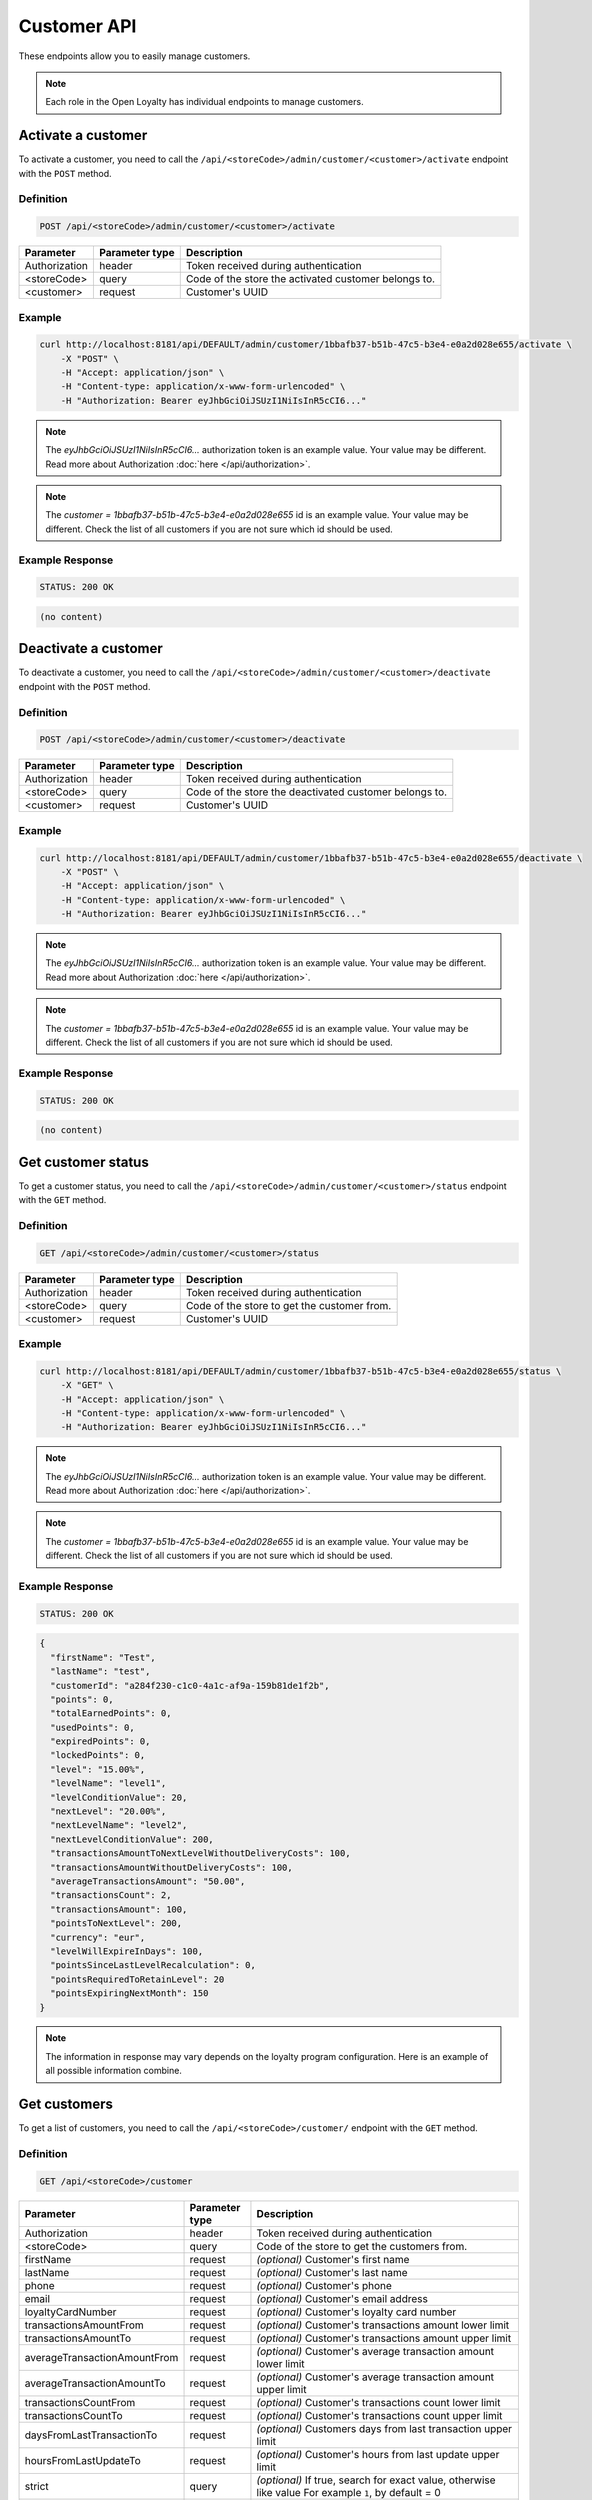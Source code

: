 Customer API
============

These endpoints allow you to easily manage customers.

.. note::

    Each role in the Open Loyalty has individual endpoints to manage customers.



Activate a customer
-------------------

To activate a customer, you need to call the ``/api/<storeCode>/admin/customer/<customer>/activate`` endpoint with the ``POST`` method.

Definition
^^^^^^^^^^

.. code-block:: text

    POST /api/<storeCode>/admin/customer/<customer>/activate

+------------------------------------+----------------+----------------------------------------------------------------+
| Parameter                          | Parameter type | Description                                                    |
+====================================+================+================================================================+
| Authorization                      | header         | Token received during authentication                           |
+------------------------------------+----------------+----------------------------------------------------------------+
| <storeCode>                        | query          | Code of the store the activated customer belongs to.           |
+------------------------------------+----------------+----------------------------------------------------------------+
| <customer>                         | request        | Customer's UUID                                                |
+------------------------------------+----------------+----------------------------------------------------------------+

Example
^^^^^^^

.. code-block:: bash

    curl http://localhost:8181/api/DEFAULT/admin/customer/1bbafb37-b51b-47c5-b3e4-e0a2d028e655/activate \
        -X "POST" \
        -H "Accept: application/json" \
        -H "Content-type: application/x-www-form-urlencoded" \
        -H "Authorization: Bearer eyJhbGciOiJSUzI1NiIsInR5cCI6..."

.. note::

    The *eyJhbGciOiJSUzI1NiIsInR5cCI6...* authorization token is an example value.
    Your value may be different. Read more about Authorization :doc:`here </api/authorization>`.

.. note::

    The *customer = 1bbafb37-b51b-47c5-b3e4-e0a2d028e655* id is an example value. Your value may be different.
    Check the list of all customers if you are not sure which id should be used.

Example Response
^^^^^^^^^^^^^^^^

.. code-block:: text

    STATUS: 200 OK

.. code-block:: json

    (no content)



Deactivate a customer
---------------------

To deactivate a customer, you need to call the ``/api/<storeCode>/admin/customer/<customer>/deactivate`` endpoint with the ``POST`` method.

Definition
^^^^^^^^^^

.. code-block:: text

    POST /api/<storeCode>/admin/customer/<customer>/deactivate

+------------------------------------+----------------+----------------------------------------------------------------+
| Parameter                          | Parameter type | Description                                                    |
+====================================+================+================================================================+
| Authorization                      | header         | Token received during authentication                           |
+------------------------------------+----------------+----------------------------------------------------------------+
| <storeCode>                        | query          | Code of the store the deactivated customer belongs to.         |
+------------------------------------+----------------+----------------------------------------------------------------+
| <customer>                         | request        | Customer's UUID                                                |
+------------------------------------+----------------+----------------------------------------------------------------+

Example
^^^^^^^

.. code-block:: bash

    curl http://localhost:8181/api/DEFAULT/admin/customer/1bbafb37-b51b-47c5-b3e4-e0a2d028e655/deactivate \
        -X "POST" \
        -H "Accept: application/json" \
        -H "Content-type: application/x-www-form-urlencoded" \
        -H "Authorization: Bearer eyJhbGciOiJSUzI1NiIsInR5cCI6..."

.. note::

    The *eyJhbGciOiJSUzI1NiIsInR5cCI6...* authorization token is an example value.
    Your value may be different. Read more about Authorization :doc:`here </api/authorization>`.

.. note::

    The *customer = 1bbafb37-b51b-47c5-b3e4-e0a2d028e655* id is an example value. Your value may be different.
    Check the list of all customers if you are not sure which id should be used.

Example Response
^^^^^^^^^^^^^^^^

.. code-block:: text

    STATUS: 200 OK

.. code-block:: json

    (no content)



Get customer status
-------------------

To get a customer status, you need to call the ``/api/<storeCode>/admin/customer/<customer>/status`` endpoint with the ``GET`` method.

Definition
^^^^^^^^^^

.. code-block:: text

    GET /api/<storeCode>/admin/customer/<customer>/status

+------------------------------------+----------------+----------------------------------------------------------------+
| Parameter                          | Parameter type | Description                                                    |
+====================================+================+================================================================+
| Authorization                      | header         | Token received during authentication                           |
+------------------------------------+----------------+----------------------------------------------------------------+
| <storeCode>                        | query          | Code of the store to get the customer from.                    |
+------------------------------------+----------------+----------------------------------------------------------------+
| <customer>                         | request        | Customer's UUID                                                |
+------------------------------------+----------------+----------------------------------------------------------------+

Example
^^^^^^^

.. code-block:: bash

    curl http://localhost:8181/api/DEFAULT/admin/customer/1bbafb37-b51b-47c5-b3e4-e0a2d028e655/status \
        -X "GET" \
        -H "Accept: application/json" \
        -H "Content-type: application/x-www-form-urlencoded" \
        -H "Authorization: Bearer eyJhbGciOiJSUzI1NiIsInR5cCI6..."

.. note::

    The *eyJhbGciOiJSUzI1NiIsInR5cCI6...* authorization token is an example value.
    Your value may be different. Read more about Authorization :doc:`here </api/authorization>`.

.. note::

    The *customer = 1bbafb37-b51b-47c5-b3e4-e0a2d028e655* id is an example value. Your value may be different.
    Check the list of all customers if you are not sure which id should be used.

Example Response
^^^^^^^^^^^^^^^^

.. code-block:: text

    STATUS: 200 OK

.. code-block:: json

    {
      "firstName": "Test",
      "lastName": "test",
      "customerId": "a284f230-c1c0-4a1c-af9a-159b81de1f2b",
      "points": 0,
      "totalEarnedPoints": 0,
      "usedPoints": 0,
      "expiredPoints": 0,
      "lockedPoints": 0,
      "level": "15.00%",
      "levelName": "level1",
      "levelConditionValue": 20,
      "nextLevel": "20.00%",
      "nextLevelName": "level2",
      "nextLevelConditionValue": 200,
      "transactionsAmountToNextLevelWithoutDeliveryCosts": 100,
      "transactionsAmountWithoutDeliveryCosts": 100,
      "averageTransactionsAmount": "50.00",
      "transactionsCount": 2,
      "transactionsAmount": 100,
      "pointsToNextLevel": 200,
      "currency": "eur",
      "levelWillExpireInDays": 100,
      "pointsSinceLastLevelRecalculation": 0,
      "pointsRequiredToRetainLevel": 20
      "pointsExpiringNextMonth": 150
    }

.. note::

    The information in response may vary depends on the loyalty program configuration. Here is an example
    of all possible information combine.



Get customers
-------------

To get a list of customers, you need to call the ``/api/<storeCode>/customer/`` endpoint with the ``GET`` method.

Definition
^^^^^^^^^^

.. code-block:: text

    GET /api/<storeCode>/customer

+------------------------------+----------------+----------------------------------------------------------------------+
| Parameter                    | Parameter type | Description                                                          |
+==============================+================+======================================================================+
| Authorization                | header         | Token received during authentication                                 |
+------------------------------+----------------+----------------------------------------------------------------------+
| <storeCode>                  | query          | Code of the store to get the customers from.                         |
+------------------------------+----------------+----------------------------------------------------------------------+
| firstName                    | request        | *(optional)* Customer's first name                                   |
+------------------------------+----------------+----------------------------------------------------------------------+
| lastName                     | request        | *(optional)* Customer's last name                                    |
+------------------------------+----------------+----------------------------------------------------------------------+
| phone                        | request        | *(optional)* Customer's phone                                        |
+------------------------------+----------------+----------------------------------------------------------------------+
| email                        | request        | *(optional)* Customer's email address                                |
+------------------------------+----------------+----------------------------------------------------------------------+
| loyaltyCardNumber            | request        | *(optional)* Customer's loyalty card number                          |
+------------------------------+----------------+----------------------------------------------------------------------+
| transactionsAmountFrom       | request        | *(optional)* Customer's transactions amount lower limit              |
+------------------------------+----------------+----------------------------------------------------------------------+
| transactionsAmountTo         | request        | *(optional)* Customer's transactions amount upper limit              |
+------------------------------+----------------+----------------------------------------------------------------------+
| averageTransactionAmountFrom | request        | *(optional)* Customer's average transaction amount lower limit       |
+------------------------------+----------------+----------------------------------------------------------------------+
| averageTransactionAmountTo   | request        | *(optional)* Customer's average transaction amount upper limit       |
+------------------------------+----------------+----------------------------------------------------------------------+
| transactionsCountFrom        | request        | *(optional)* Customer's transactions count lower limit               |
+------------------------------+----------------+----------------------------------------------------------------------+
| transactionsCountTo          | request        | *(optional)* Customer's transactions count upper limit               |
+------------------------------+----------------+----------------------------------------------------------------------+
| daysFromLastTransactionTo    | request        | *(optional)* Customers days from last transaction upper limit        |
+------------------------------+----------------+----------------------------------------------------------------------+
| hoursFromLastUpdateTo        | request        | *(optional)* Customer's hours from last update upper limit           |
+------------------------------+----------------+----------------------------------------------------------------------+
| strict                       | query          | *(optional)* If true, search for exact value, otherwise like value   |
|                              |                | For example ``1``, by default = 0                                    |
+------------------------------+----------------+----------------------------------------------------------------------+
| page                         | query          | *(optional)* Start from page, by default 1                           |
+------------------------------+----------------+----------------------------------------------------------------------+
| perPage                      | query          | *(optional)* Number of items to display per page,                    |
|                              |                | by default = 10                                                      |
+------------------------------+----------------+----------------------------------------------------------------------+
| sort                         | query          | *(optional)* Sort by column name.                                    |
|                              |                | Note: column names corresponding to parameters ending in ``From`` or |
|                              |                | ``To`` do not have this suffix, eg. ``transactionCount``,            |
|                              |                | ``averageTransactionAmount``.                                        |
+------------------------------+----------------+----------------------------------------------------------------------+
| direction                    | query          | *(optional)* Direction of sorting [ASC, DESC]                        |
+------------------------------+----------------+----------------------------------------------------------------------+
| _locale                      | query          | *(optional)* Retrieves data in given locale                          |
+------------------------------+----------------+----------------------------------------------------------------------+

Example
^^^^^^^

.. code-block:: bash

    curl http://localhost:8181/api/DEFAULT/customer \
        -X "GET" \
        -H "Accept: application/json" \
        -H "Content-type: application/x-www-form-urlencoded" \
        -H "Authorization: Bearer eyJhbGciOiJSUzI1NiIsInR5cCI6..."

.. note::

    The *eyJhbGciOiJSUzI1NiIsInR5cCI6...* authorization token is an example value.
    Your value may be different. Read more about Authorization :doc:`here </api/authorization>`.

Example Response
^^^^^^^^^^^^^^^^

.. code-block:: text

    STATUS: 200 OK

.. code-block:: json

    {
      "customers": [
        {
          "customerId": "41fd3247-2069-4677-8904-584f0ed9f6be",
          "active": true,
          "firstName": "test",
          "lastName": "test",
          "email": "test4@example.com",
          "address": {},
          "createdAt": "2018-02-02T11:39:17+0100",
          "levelId": "000096cf-32a3-43bd-9034-4df343e5fd93",
          "agreement1": true,
          "agreement2": false,
          "agreement3": false,
          "updatedAt": "2018-02-02T11:39:28+0100",
          "campaignPurchases": [],
          "transactionsCount": 0,
          "transactionsAmount": 0,
          "transactionsAmountWithoutDeliveryCosts": 0,
          "amountExcludedForLevel": 0,
          "averageTransactionAmount": 0,
          "currency": "eur",
          "levelPercent": "14.00%"
        },
        {
          "customerId": "142cbe32-da28-42d0-87aa-f93f3e1ebb91",
          "active": true,
          "firstName": "test",
          "lastName": "test",
          "email": "test3@example.com",
          "address": {},
          "createdAt": "2018-02-02T11:38:19+0100",
          "levelId": "000096cf-32a3-43bd-9034-4df343e5fd93",
          "agreement1": true,
          "agreement2": false,
          "agreement3": false,
          "updatedAt": "2018-02-02T11:38:20+0100",
          "campaignPurchases": [],
          "transactionsCount": 0,
          "transactionsAmount": 0,
          "transactionsAmountWithoutDeliveryCosts": 0,
          "amountExcludedForLevel": 0,
          "averageTransactionAmount": 0,
          "currency": "eur",
          "levelPercent": "14.00%"
        }
      ],
      "total": 2
    }

Example
^^^^^^^

.. code-block:: bash

    curl http://localhost:8181/api/DEFAULT/customer \
        -X "GET" \
        -H "Accept: application/json" \
        -H "Content-type: application/x-www-form-urlencoded" \
        -H "Authorization: Bearer eyJhbGciOiJSUzI1NiIsInR5cCI6..."
        -d "email=example.com" \
        -d "strict=0" \
        -d "page=1" \
        -d "perPage=2" \
        -d "sort=customerId" \
        -d "direction=asc"

.. note::

    The *eyJhbGciOiJSUzI1NiIsInR5cCI6...* authorization token is an example value.
    Your value may be different. Read more about Authorization :doc:`here </api/authorization>`.

Example Response
^^^^^^^^^^^^^^^^

.. code-block:: text

    STATUS: 200 OK

.. code-block:: json

    {
      "customers": [
        {
          "customerId": "00000000-0000-474c-b092-b0dd880c07e2",
          "active": true,
          "firstName": "Jane",
          "lastName": "Doe",
          "gender": "male",
          "email": "user-temp@example.com",
          "phone": "111112222",
          "birthDate": "1990-09-11T02:00:00+0200",
          "address": {
            "street": "Bagno",
            "address1": "1",
            "province": "Mazowieckie",
            "city": "Warszawa",
            "postal": "00-000",
            "country": "PL"
          },
          "loyaltyCardNumber": "0000",
          "createdAt": "2016-08-08T10:53:14+0200",
          "levelId": "000096cf-32a3-43bd-9034-4df343e5fd93",
          "agreement1": false,
          "agreement2": false,
          "agreement3": false,
          "updatedAt": "2018-02-02T11:23:18+0100",
          "campaignPurchases": [],
          "transactionsCount": 1,
          "transactionsAmount": 3,
          "transactionsAmountWithoutDeliveryCosts": 3,
          "amountExcludedForLevel": 0,
          "averageTransactionAmount": 3,
          "lastTransactionDate": "2018-02-03T11:23:21+0100",
          "currency": "eur",
          "levelPercent": "14.00%"
        },
        {
          "customerId": "00000000-0000-474c-b092-b0dd880c07e1",
          "active": false,
          "firstName": "John",
          "lastName": "Doe",
          "gender": "male",
          "email": "user@example.com",
          "phone": "11111",
          "birthDate": "1990-09-11T02:00:00+0200",
          "createdAt": "2016-08-08T10:53:14+0200",
          "levelId": "000096cf-32a3-43bd-9034-4df343e5fd93",
          "agreement1": false,
          "agreement2": false,
          "agreement3": false,
          "updatedAt": "2018-02-02T11:23:17+0100",
          "campaignPurchases": [],
          "transactionsCount": 1,
          "transactionsAmount": 3,
          "transactionsAmountWithoutDeliveryCosts": 3,
          "amountExcludedForLevel": 0,
          "averageTransactionAmount": 3,
          "lastTransactionDate": "2018-02-03T11:23:21+0100",
          "currency": "eur",
          "levelPercent": "14.00%"
        }
      ],
      "total": 2
    }

Example
^^^^^^^

.. code-block:: bash

    curl http://localhost:8181/api/DEFAULT/customer \
        -X "GET" \
        -H "Accept: application/json" \
        -H "Content-type: application/x-www-form-urlencoded" \
        -H "Authorization: Bearer eyJhbGciOiJSUzI1NiIsInR5cCI6..."
        -d "email=example.com" \
        -d "strict=1" \
        -d "page=1" \
        -d "perPage=2" \
        -d "sort=customerId" \
        -d "direction=asc"

.. note::

    The *eyJhbGciOiJSUzI1NiIsInR5cCI6...* authorization token is an example value.
    Your value may be different. Read more about Authorization :doc:`here </api/authorization>`.

Example Response
^^^^^^^^^^^^^^^^

.. code-block:: text

    STATUS: 200 OK

.. code-block:: json

    {
      "customers": [],
      "total": 0
    }



Get a customer list as an admin
-------------------------------

To get a list of all customers, you need to call the ``/api/<storeCode>/admin/customer`` endpoint with the ``GET`` method.

Definition
^^^^^^^^^^

.. code-block:: text

    GET /api/<storeCode>/admin/customer

+------------------------------+----------------+----------------------------------------------------------------------+
| Parameter                    | Parameter type |  Description                                                         |
+====================================+================+================================================================+
| Authorization                | header         |  Token received during authentication                                |
+------------------------------+----------------+----------------------------------------------------------------------+
| <storeCode>                  | query          | Code of the store to get the customers from.                         |
+------------------------------+----------------+----------------------------------------------------------------------+
| firstName                    | request        | *(optional)* Customer's first name                                   |
+------------------------------+----------------+----------------------------------------------------------------------+
| lastName                     | request        | *(optional)* Customer's last name                                    |
+------------------------------+----------------+----------------------------------------------------------------------+
| phone                        | request        | *(optional)* Customer's phone                                        |
+------------------------------+----------------+----------------------------------------------------------------------+
| email                        | request        | *(optional)* Customer's email address                                |
+------------------------------+----------------+----------------------------------------------------------------------+
| loyaltyCardNumber            | request        | *(optional)* Customer's loyalty card number                          |
+------------------------------+----------------+----------------------------------------------------------------------+
| transactionsAmountFrom       | request        | *(optional)* Customer's transactions amount lower limit              |
+------------------------------+----------------+----------------------------------------------------------------------+
| transactionsAmountTo         | request        | *(optional)* Customer's transactions amount upper limit              |
+------------------------------+----------------+----------------------------------------------------------------------+
| averageTransactionAmountFrom | request        | *(optional)* Customer's average transaction amount lower limit       |
+------------------------------+----------------+----------------------------------------------------------------------+
| averageTransactionAmountTo   | request        | *(optional)* Customer's average transaction amount upper limit       |
+------------------------------+----------------+----------------------------------------------------------------------+
| transactionsCountFrom        | request        | *(optional)* Customer's transactions count lower limit               |
+------------------------------+----------------+----------------------------------------------------------------------+
| transactionsCountTo          | request        | *(optional)* Customer's transactions count upper limit               |
+------------------------------+----------------+----------------------------------------------------------------------+
| daysFromLastTransactionTo    | request        | *(optional)* Customers days from last transaction upper limit        |
+------------------------------+----------------+----------------------------------------------------------------------+
| hoursFromLastUpdateTo        | request        | *(optional)* Customer's hours from last update upper limit           |
+------------------------------+----------------+----------------------------------------------------------------------+
| strict                       | query          | *(optional)* If true, search for exact value, otherwise like value   |
|                              |                | For example ``1``, by default = 0                                    |
+------------------------------+----------------+----------------------------------------------------------------------+
| page                         | query          | *(optional)* Start from page, by default 1                           |
+------------------------------+----------------+----------------------------------------------------------------------+
| perPage                      | query          | *(optional)* Number of items to display per page,                    |
|                              |                | by default = 10                                                      |
+------------------------------+----------------+----------------------------------------------------------------------+
| sort                         | query          | *(optional)* Sort by column name.                                    |
|                              |                | Note: column names corresponding to parameters ending in ``From`` or |
|                              |                | ``To`` do not have this suffix, eg. ``transactionCount``,            |
|                              |                | ``averageTransactionAmount``.                                        |
+------------------------------+----------------+----------------------------------------------------------------------+
| direction                    | query          | *(optional)* Direction of sorting [ASC, DESC]                        |
+------------------------------+----------------+----------------------------------------------------------------------+
| _locale                      | query          | *(optional)* Retrieves data in given locale                          |
+------------------------------+----------------+----------------------------------------------------------------------+

Example
^^^^^^^

.. code-block:: bash

    curl http://localhost:8181/api/DEFAULT/admin/customer \
        -X "GET" \
        -H "Accept: application/json" \
        -H "Content-type: application/x-www-form-urlencoded" \
        -H "Authorization: Bearer eyJhbGciOiJSUzI1NiIsInR5cCI6..." \
        -d "email=example.com" \
        -d "strict=0" \
        -d "page=1" \
        -d "perPage=2" \
        -d "sort=customerId" \
        -d "direction=asc"

.. note::

    The *eyJhbGciOiJSUzI1NiIsInR5cCI6...* authorization token is an example value.
    Your value may be different. Read more about Authorization :doc:`here </api/authorization>`.

Example Response
^^^^^^^^^^^^^^^^

.. code-block:: text

    STATUS: 200 OK

.. code-block:: json

    {
      "customers": [
        {
          "customerId": "41fd3247-2069-4677-8904-584f0ed9f6be",
          "active": true,
          "firstName": "test",
          "lastName": "test",
          "email": "test4@example.com",
          "address": {},
          "createdAt": "2018-02-02T11:39:17+0100",
          "levelId": "000096cf-32a3-43bd-9034-4df343e5fd93",
          "agreement1": true,
          "agreement2": false,
          "agreement3": false,
          "updatedAt": "2018-02-02T11:39:28+0100",
          "campaignPurchases": [],
          "transactionsCount": 0,
          "transactionsAmount": 0,
          "transactionsAmountWithoutDeliveryCosts": 0,
          "amountExcludedForLevel": 0,
          "averageTransactionAmount": 0,
          "currency": "eur",
          "levelPercent": "14.00%"
        },
        {
          "customerId": "142cbe32-da28-42d0-87aa-f93f3e1ebb91",
          "active": true,
          "firstName": "test",
          "lastName": "test",
          "email": "test3@example.com",
          "address": {},
          "createdAt": "2018-02-02T11:38:19+0100",
          "levelId": "000096cf-32a3-43bd-9034-4df343e5fd93",
          "agreement1": true,
          "agreement2": false,
          "agreement3": false,
          "updatedAt": "2018-02-02T11:38:20+0100",
          "campaignPurchases": [],
          "transactionsCount": 0,
          "transactionsAmount": 0,
          "transactionsAmountWithoutDeliveryCosts": 0,
          "amountExcludedForLevel": 0,
          "averageTransactionAmount": 0,
          "currency": "eur",
          "levelPercent": "14.00%"
        }
      ],
      "total": 2
    }



Activate a customer using SMS activation token
----------------------------------------------

To activate a customer using a token (sms code), you need to call the ``/api/<storeCode>/customer/activate-sms/<token>`` endpoint with the ``POST`` method.

Definition
^^^^^^^^^^

.. code-block:: text

    POST /api/<storeCode>/customer/activate-sms/<token>

+------------------------------------+----------------+----------------------------------------------------------------+
| Parameter                          | Parameter type | Description                                                    |
+====================================+================+================================================================+
| <storeCode>                        | query          | Code of the store the customer to be activated belongs to.     |
+------------------------------------+----------------+----------------------------------------------------------------+
| <token>                            | request        | Customer's token, SMS activation code                          |
+------------------------------------+----------------+----------------------------------------------------------------+

Example
^^^^^^^

.. code-block:: bash

    curl http://localhost:8181/api/DEFAULT/customer/activate-sms/954604\
        -X "POST" \
        -H "Accept: application/json" \
        -H "Content-type: application/x-www-form-urlencoded"

.. note::

    The *token = 954604* is an example value. Your value may be different.

Example Response
^^^^^^^^^^^^^^^^

.. code-block:: text

    STATUS: 204 No Content

.. code-block:: json

    (no content)



Activate a customer using activation token
------------------------------------------

To activate a customer using a token, you need to call the ``/api/<storeCode>/customer/activate/<token>`` endpoint with the ``POST`` method.

Definition
^^^^^^^^^^

.. code-block:: text

    POST /api/<storeCode>/customer/activate/<token>

+------------------------------------+----------------+----------------------------------------------------------------+
| Parameter                          | Parameter type | Description                                                    |
+====================================+================+================================================================+
| <storeCode>                        | query          | Code of the store the customer to be activated belongs to.     |
+------------------------------------+----------------+----------------------------------------------------------------+
| <token>                            | request        | Customer's token                                               |
+------------------------------------+----------------+----------------------------------------------------------------+

Example
^^^^^^^

.. code-block:: bash

    curl http://localhost:8181/api/DEFAULT/customer/activate/abcde \
        -X "POST" \
        -H "Accept: application/json" \
        -H "Content-type: application/x-www-form-urlencoded" \
        -H "Authorization: Bearer eyJhbGciOiJSUzI1NiIsInR5cCI6..."

.. note::

    The *eyJhbGciOiJSUzI1NiIsInR5cCI6...* authorization token is an example value.
    Your value may be different. Read more about Authorization :doc:`here </api/authorization>`.

.. note::

    The *token = abcde* is an example value. Your value may be different.
    For testing, the value can be checked in the database, table ``ol_user``, field ``action_token``.

Example Response
^^^^^^^^^^^^^^^^

.. code-block:: text

    STATUS: 200 OK

.. code-block:: json

    (no content)



Anonymize customer
------------------

To anonymize the customer, you need to call the ``/api/<storeCode>/admin/customer/<customer>/anonymize`` endpoint with the ``POST`` method.

Definition
^^^^^^^^^^

.. code-block:: text

    POST /api/<storeCode>/admin/customer/<customer>/anonymize

+----------------------+----------------+--------------------------------------------------------+
| Parameter            | Parameter type |  Description                                           |
+======================+================+========================================================+
| Authorization        | header         | Token received during authentication                   |
+----------------------+----------------+--------------------------------------------------------+
| <storeCode>          | query          | Code of the store the customer belongs to.             |
+----------------------+----------------+--------------------------------------------------------+
| <customer>           | query          | Customer UUID                                          |
+----------------------+----------------+--------------------------------------------------------+

Example
^^^^^^^

.. code-block:: bash

    curl http://localhost:8181/api/DEFAULT/admin/customer/c9be6a4e-9a21-414a-bbbd-f506d9ffad85/anonymize \
        -X "POST" \
        -H "Accept:\ application/json" \
        -H "Content-type: application/x-www-form-urlencoded" \
        -H "Authorization: Bearer eyJhbGciOiJSUzI1NiIsInR5cCI6..."

.. note::

    The *eyJhbGciOiJSUzI1NiIsInR5cCI6...* authorization token is an example value.
    Your value may be different. Read more about Authorization :doc:`here </api/authorization>`.

Example Response
^^^^^^^^^^^^^^^^^^

.. code-block:: text

    STATUS: 204

.. code-block:: json

    (no content)


Check if customer with given phone number or email exists
---------------------------------------------------------

To check if a customer with a given phone number or email exists, you need to call the ``/api/<storeCode>/customer/check`` endpoint with the ``GET`` method.

Definition
^^^^^^^^^^

.. code-block:: text

    GET /api/<storeCode>/customer/check

+------------------------------------+----------------+----------------------------------------------------------------+
| Parameter                          | Parameter type | Description                                                    |
+====================================+================+================================================================+
| Authorization                      | header         | Token received during authentication                           |
+------------------------------------+----------------+----------------------------------------------------------------+
| <storeCode>                        | query          | Code of the store to check for customers.                      |
+------------------------------------+----------------+----------------------------------------------------------------+
| emailOrPhone                       | request        | Customer's email or phone                                      |
+------------------------------------+----------------+----------------------------------------------------------------+

Example
^^^^^^^

.. code-block:: bash

    curl http://localhost:8181/api/DEFAULT/customer/check?emailOrPhone=899000333 \
        -X "GET" \
        -H "Accept: application/json" \
        -H "Content-type: application/x-www-form-urlencoded" \
        -H "Authorization: Bearer eyJhbGciOiJSUzI1NiIsInR5cCI6..."

.. note::

    The *eyJhbGciOiJSUzI1NiIsInR5cCI6...* authorization token is an example value.
    Your value may be different. Read more about Authorization :doc:`here </api/authorization>`.

Example Response
^^^^^^^^^^^^^^^^

.. code-block:: text

    STATUS: 200 OK

.. code-block:: json

    {
        "total": 1
    }



Create a new customer
---------------------

To create a new customer, you need to call the ``/api/<storeCode>/customer/register`` endpoint with the ``POST`` method.

.. note::

    This endpoint allows you to set more customer parameters than ``/api/<storeCode>/customer/self-register`` and is used when creating
    a new customer in the admin cockpit or POS cockpit. The The self register endpoint is used in the client cockpit for registration
    and has some limitations.

Definition
^^^^^^^^^^

.. code-block:: text

    POST /api/<storeCode>/customer/register

+-----------------------------------+----------------+-----------------------------------------------------------------+
| Parameter                         | Parameter type | Description                                                     |
+===================================+================+=================================================================+
| Authorization                     | header         | Token received during authentication                            |
+-----------------------------------+----------------+-----------------------------------------------------------------+
| <storeCode>                       | query          | Code of the store to register the customer in.                  |
+-----------------------------------+----------------+-----------------------------------------------------------------+
| customer[firstName]               | request        | First name                                                      |
+-----------------------------------+----------------+-----------------------------------------------------------------+
| customer[lastName]                | request        | Last name                                                       |
+-----------------------------------+----------------+-----------------------------------------------------------------+
| customer[gender]                  | request        | *(optional)* Gender. Possible values ``male``, ``female``,      |
|                                   |                | ``not_disclosed``                                               |
+-----------------------------------+----------------+-----------------------------------------------------------------+
| customer[email]                   | request        | E-mail address *(unique)*                                       |
+-----------------------------------+----------------+-----------------------------------------------------------------+
| customer[phone]                   | request        | *(optional)* A phone number *(unique)*                          |
+-----------------------------------+----------------+-----------------------------------------------------------------+
| customer[birthDate]               | request        | *(optional)* Birth date in format YYYY-MM-DD HH:mm,             |
|                                   |                | for example ``2017-10-05``.                                     |
+-----------------------------------+----------------+-----------------------------------------------------------------+
| customer[createdAt]               | request        | *(optional)* Created at in format YYYY-MM-DD HH:mm:ss,          |
|                                   |                | for example ``2017-01-01 14:15:16``.                            |
+-----------------------------------+----------------+-----------------------------------------------------------------+
| customer[address][street]         | request        | *(optional)* Street name                                        |
+-----------------------------------+----------------+-----------------------------------------------------------------+
| customer[address][address1]       | request        | *(optional)* Building number                                    |
+-----------------------------------+----------------+-----------------------------------------------------------------+
| customer[address][address2]       | request        | *(optional)* Flat/Unit name                                     |
+-----------------------------------+----------------+-----------------------------------------------------------------+
| customer[address][postal]         | request        | *(optional)* Post code                                          |
+-----------------------------------+----------------+-----------------------------------------------------------------+
| customer[address][city]           | request        | *(optional)* City name                                          |
+-----------------------------------+----------------+-----------------------------------------------------------------+
| customer[address][province]       | request        | *(optional)* Province name                                      |
+-----------------------------------+----------------+-----------------------------------------------------------------+
| customer[address][country]        | request        | *(optional)* Country name                                       |
+-----------------------------------+----------------+-----------------------------------------------------------------+
| customer[company][name]           | request        | *(optional)* Company name                                       |
+-----------------------------------+----------------+-----------------------------------------------------------------+
| customer[company][nip]            | request        | *(optional)* Tax ID                                             |
+-----------------------------------+----------------+-----------------------------------------------------------------+
| customer[loyaltyCardNumber]       | request        | *(optional)* Loyalty card number *(unique)*                     |
+-----------------------------------+----------------+-----------------------------------------------------------------+
| customer[labels]                  | request        | *(optional)* String of labels in form of ``key1:val1;key2:val2``|
+-----------------------------------+----------------+-----------------------------------------------------------------+
| customer[agreement1]              | request        | First agreement. Set 1 if true, otherwise 0                     |
+-----------------------------------+----------------+-----------------------------------------------------------------+
| customer[agreement2]              | request        | *(optional)* Second agreement. Set 1 if true, otherwise 0       |
+-----------------------------------+----------------+-----------------------------------------------------------------+
| customer[agreement3]              | request        | *(optional)* Third agreement. Set 1 if true, otherwise 0        |
+-----------------------------------+----------------+-----------------------------------------------------------------+
| customer[referral_customer_email] | request        | *(optional)* Referral customer e-mail address.                  |
+-----------------------------------+----------------+-----------------------------------------------------------------+

Example
^^^^^^^

.. code-block:: bash

    curl http://localhost:8181/api/DEFAULT/customer/register \
        -X "POST" \
        -H "Accept: application/json" \
        -H "Content-type: application/x-www-form-urlencoded" \
        -H "Authorization: Bearer eyJhbGciOiJSUzI1NiIsInR5cCI6..." \
        -d "customer[firstName]=John" \
        -d "customer[lastName]=Kowalski" \
        -d "customer[email]=john4@example.com" \
        -d "customer[phone]=000000005000" \
        -d "customer[agreement1]=1"

.. note::

    The *eyJhbGciOiJSUzI1NiIsInR5cCI6...* authorization token is an example value.
    Your value may be different. Read more about Authorization :doc:`here </api/authorization>`.

Example Response
^^^^^^^^^^^^^^^^

.. code-block:: text

    STATUS: 200 OK

.. code-block:: json

    {
      "customerId": "e0eb0355-8aaa-4fb1-8159-f58e81b7a25c",
      "email": "john4@example.com"
    }

Example
^^^^^^^

.. code-block:: bash

    curl http://localhost:8181/api/DEFAULT/customer/register \
        -X "POST" \
        -H "Accept: application/json" \
        -H "Content-type: application/x-www-form-urlencoded" \
        -H "Authorization: Bearer eyJhbGciOiJSUzI1NiIsInR5cCI6..." \
        -d "customer[firstName]=John" \
        -d "customer[lastName]=Kowalski" \
        -d "customer[email]=john3@example.com" \
        -d "customer[phone]=000000004000" \
        -d "customer[birthDate]=1990-01-01" \
        -d "customer[address][street]=Street" \
        -d "customer[address][postal]=00-000" \
        -d "customer[address][city]=Wroclaw" \
        -d "customer[address][province]=Dolnoslaskie" \
        -d "customer[address][country]=Poland" \
        -d "customer[company][nip]=111-222-33-44" \
        -d "customer[company][name]=Company+name" \
        -d "customer[loyaltyCardNumber]=00000000000000002" \
        -d "customer[agreement1]=1" \
        -d "customer[agreement2]=1" \
        -d "customer[agreement3]=1"

.. note::

    The *eyJhbGciOiJSUzI1NiIsInR5cCI6...* authorization token is an example value.
    Your value may be different. Read more about Authorization :doc:`here </api/authorization>`.

Example Response
^^^^^^^^^^^^^^^^

.. code-block:: text

    STATUS: 200 OK

.. code-block:: json

    {
      "customerId": "e0eb0355-8aaa-4fb1-8159-f58e81b7a25c",
      "email": "john3@example.com"
    }

Example
^^^^^^^

.. code-block:: bash

    curl http://localhost:8181/api/DEFAULT/customer/register \
        -X "POST" \
        -H "Accept: application/json" \
        -H "Content-type: application/x-www-form-urlencoded" \
        -H "Authorization: Bearer eyJhbGciOiJSUzI1NiIsInR5cCI6..."

.. note::

    The *eyJhbGciOiJSUzI1NiIsInR5cCI6...* authorization token is an example value.
    Your value may be different. Read more about Authorization :doc:`here </api/authorization>`.

Example Response
^^^^^^^^^^^^^^^^

.. code-block:: text

    STATUS: 400 Bad Request

.. code-block:: json

    {
      "form": {
        "children": {
          "firstName": {},
          "lastName": {},
          "gender": {},
          "email": {},
          "phone": {},
          "birthDate": {},
          "createdAt": {},
          "address": {
            "children": {
              "street": {},
              "address1": {},
              "address2": {},
              "postal": {},
              "city": {},
              "province": {},
              "country": {}
            }
          },
          "company": {
            "children": {
              "name": {},
              "nip": {}
            }
          },
          "loyaltyCardNumber": {},
          "agreement1": {},
          "agreement2": {},
          "agreement3": {},
          "referral_customer_email": {},
          "levelId": {},
          "posId": {}
        }
      },
      "errors": []
    }



Get customer details
---------------------

To get details about a customer, you need to call the ``/api/<storeCode>/customer/<customer>`` endpoint with the ``GET`` method.


Definition
^^^^^^^^^^

.. code-block:: text

    GET /api/<storeCode>/customer/<customer>

+------------------------------------+----------------+----------------------------------------------------------------+
| Parameter                          | Parameter type | Description                                                    |
+====================================+================+================================================================+
| Authorization                      | header         | Token received during authentication                           |
+------------------------------------+----------------+----------------------------------------------------------------+
| <storeCode>                        | query          | Code of the store to get the customer from.                    |
+------------------------------------+----------------+----------------------------------------------------------------+
| <customer>                         | query          | Customer ID                                                    |
+------------------------------------+----------------+----------------------------------------------------------------+

Example
^^^^^^^

.. code-block:: bash

    curl http://localhost:8181/api/DEFAULT/customer/00000000-0000-474c-b092-b0dd880c07e1 \
        -X "GET" \
        -H "Accept: application/json" \
        -H "Content-type: application/x-www-form-urlencoded" \
        -H "Authorization: Bearer eyJhbGciOiJSUzI1NiIsInR5cCI6..."

.. note::

    The *eyJhbGciOiJSUzI1NiIsInR5cCI6...* authorization token is an example value.
    Your value may be different. Read more about Authorization :doc:`here </api/authorization>`.

Example Response
^^^^^^^^^^^^^^^^

.. code-block:: text

    STATUS: 200 OK

.. code-block:: json

    {
      "customerId": "00000000-0000-474c-b092-b0dd880c07e1",
      "active": true,
      "firstName": "John",
      "lastName": "Doe",
      "gender": "male",
      "email": "user@example.com",
      "phone": "+48234234000",
      "birthDate": "1990-09-11T02:00:00+0200",
      "lastLevelRecalculation": "2019-03-19T12:00:09+0100",
      "loyaltyCardNumber": "47834433524",
      "createdAt": "2016-08-08T10:53:14+0200",
      "id": "e82c96cf-32a3-43bd-9034-4df343e50000",
      "levelId": "e82c96cf-32a3-43bd-9034-4df343e50000",
      "agreement1": false,
      "agreement2": false,
      "agreement3": false,
      "status": {
        "availableTypes": [
          "new",
          "active",
          "blocked",
          "deleted"
        ],
        "availableStates": [
          "no-card",
          "card-sent",
          "with-card"
        ],
        "type": "active",
        "state": "no-card"
      },
      "updatedAt": "2019-03-19T11:52:49+0100",
      "campaignPurchases": [],
      "transactionsCount": 2,
      "transactionsAmount": 3,
      "transactionsAmountWithoutDeliveryCosts": 3,
      "amountExcludedForLevel": 0,
      "averageTransactionAmount": 1.5,
      "lastTransactionDate": "2019-03-20T11:52:56+0100",
      "labels": [],
      "level": {
        "levelId": {
          "id": "e82c96cf-32a3-43bd-9034-4df343e50000",
          "levelId": "e82c96cf-32a3-43bd-9034-4df343e50000"
        },
        "name": "level0",
        "translations": {
          "en": {
            "name": "level0"
          },
          "pl": {
            "name": "poziom0"
          }
        }
      },
      "version": 7,
      "currency": "eur",
      "segments": [],
      "levelPercent": "0.00%"
    }



Update a customer
-----------------

To update an existing customer, you need to call the ``/api/<storeCode>/customer/<customer>`` endpoint with the ``PUT`` method.

.. note::

    The fields you omit will not be affected. The fields you include and leave empty will have their current values removed.
    Eg. ``customer[email]=&customer[loyaltyCardNumber]=000012`` will set loyaltyCardNumber, erase email and leave all other fields unaffected.

.. note::

    All simple fields can be updated separately, but compound fields (address, company) must be updated as a whole.
    Any attempt to update only one of the address fields will result in deleting other parts of the address.
    Any attempt to update only the name or NIP will result in error code 500.

Definition
^^^^^^^^^^

.. code-block:: text

    PUT /api/<storeCode>/customer/<customer>

+------------------------------------+----------------+---------------------------------------------------------------------------------------------+
| Parameter                          | Parameter type |  Description                                                                                |
+====================================+================+=============================================================================================+
| Authorization                      | header         | Token received during authentication                                                        |
+------------------------------------+----------------+---------------------------------------------------------------------------------------------+
| <storeCode>                        | query          | Code of the store the updated customer belongs to.                                          |
+------------------------------------+----------------+---------------------------------------------------------------------------------------------+
| <customer>                         | query          | Customer ID                                                                                 |
+------------------------------------+----------------+---------------------------------------------------------------------------------------------+
| customer[firstName]                | request        | *(optional)* First name                                                                     |
+------------------------------------+----------------+---------------------------------------------------------------------------------------------+
| customer[lastName]                 | request        | *(optional)* Last name                                                                      |
+------------------------------------+----------------+---------------------------------------------------------------------------------------------+
| customer[gender]                   | request        | *(optional)* Gender. Possible values ``male``, ``female``                                   |
+------------------------------------+----------------+---------------------------------------------------------------------------------------------+
| customer[email]                    | request        | *(optional)* *(unique)* E-mail address                                                      |
+------------------------------------+----------------+---------------------------------------------------------------------------------------------+
| customer[phone]                    | request        | *(optional)* A phone number *(unique)*                                                      |
+------------------------------------+----------------+---------------------------------------------------------------------------------------------+
| customer[birthDate]                | request        | *(optional)* Birth date in format YYYY-MM-DD HH:mm, for example ``2017-10-05``              |
+------------------------------------+----------------+---------------------------------------------------------------------------------------------+
| customer[createdAt]                | request        | *(optional)* Created at in format YYYY-MM-DD HH:mm:ss, for example ``2017-01-01 14:15:16``. |
+------------------------------------+----------------+---------------------------------------------------------------------------------------------+
| customer[address][street]          | request        | *(optional)* Street name                                                                    |
+------------------------------------+----------------+---------------------------------------------------------------------------------------------+
| customer[address][address1]        | request        | *(optional)* Building number                                                                |
+------------------------------------+----------------+---------------------------------------------------------------------------------------------+
| customer[address][address2]        | request        | *(optional)* Flat/Unit name                                                                 |
+------------------------------------+----------------+---------------------------------------------------------------------------------------------+
| customer[address][postal]          | request        | *(optional)* Post code                                                                      |
+------------------------------------+----------------+---------------------------------------------------------------------------------------------+
| customer[address][city]            | request        | *(optional)* City name                                                                      |
+------------------------------------+----------------+---------------------------------------------------------------------------------------------+
| customer[address][province]        | request        | *(optional)* Province name                                                                  |
+------------------------------------+----------------+---------------------------------------------------------------------------------------------+
| customer[address][country]         | request        | *(optional)* Country name                                                                   |
+------------------------------------+----------------+---------------------------------------------------------------------------------------------+
| customer[company][name]            | request        | *(optional)* Company name                                                                   |
+------------------------------------+----------------+---------------------------------------------------------------------------------------------+
| customer[company][nip]             | request        | *(optional)* Tax ID                                                                         |
+------------------------------------+----------------+---------------------------------------------------------------------------------------------+
| customer[loyaltyCardNumber]        | request        | *(optional)* Loyalty card number *(unique)*                                                 |
+------------------------------------+----------------+---------------------------------------------------------------------------------------------+
| customer[labels]                   | request        | *(optional)* String of labels in form of ``key1:val1;key2:val2``.                           |
+------------------------------------+----------------+---------------------------------------------------------------------------------------------+
| customer[agreement1]               | request        | *(optional)* First agreement. Set 1 if true, otherwise 0                                    |
+------------------------------------+----------------+---------------------------------------------------------------------------------------------+
| customer[agreement2]               | request        | *(optional)* Second agreement. Set 1 if true, otherwise 0                                   |
+------------------------------------+----------------+---------------------------------------------------------------------------------------------+
| customer[agreement3]               | request        | *(optional)* Third agreement. Set 1 if true, otherwise 0                                    |
+------------------------------------+----------------+---------------------------------------------------------------------------------------------+
| customer[referral_customer_email]  | request        | *(optional)* Referral customer e-mail address.                                              |
+------------------------------------+----------------+---------------------------------------------------------------------------------------------+

Example
^^^^^^^

.. code-block:: bash

    curl http://localhost:8181/api/DEFAULT/customer/e0eb0355-8aaa-4fb1-8159-f58e81b7a25c \
        -X "PUT" \
        -H "Accept: application/json" \
        -H "Content-type: application/x-www-form-urlencoded" \
        -H "Authorization: Bearer eyJhbGciOiJSUzI1NiIsInR5cCI6..." \
        -d "customer[email]=john4@example.com" \
        -d "customer[phone]=" \
        -d "customer[agreement2]=1"

.. note::

    The *eyJhbGciOiJSUzI1NiIsInR5cCI6...* authorization token is an example value.
    Your value may be different. Read more about Authorization :doc:`here </api/authorization>`.

Example Response
^^^^^^^^^^^^^^^^

.. code-block:: text

    STATUS: 200 OK

.. code-block:: json


    {
        "customerId": "e0eb0355-8aaa-4fb1-8159-f58e81b7a25c"
    }

.. note::

    In earlier versions, this endpoint returned user data after performing an update.
    This feature was removed because in certain circumstances old data from before the update could be returned.
    Use GET /api/customer/<customer> after the update to always get the up-to-date values instead.

Example
^^^^^^^

.. code-block:: bash

    curl http://localhost:8181/api/DEFAULT/customer/e0eb0355-8aaa-4fb1-8159-f58e81b7a25c \
        -X "PUT" \
        -H "Accept: application/json" \
        -H "Content-type: application/x-www-form-urlencoded" \
        -H "Authorization: Bearer eyJhbGciOiJSUzI1NiIsInR5cCI6..." \
        -d "customer[phone]=+440000000"

.. note::

    The *eyJhbGciOiJSUzI1NiIsInR5cCI6...* authorization token is an example value.
    Your value may be different. Read more about Authorization :doc:`here </api/authorization>`.

Example Response
^^^^^^^^^^^^^^^^

.. code-block:: text

    STATUS: 400 Bad Request

.. code-block:: json

    {
        "form": {
            "children": {
                "firstName": {},
                "lastName": {},
                "gender": {},
                "email": {},
                "phone": {
                    "errors": [
                        "This value is not a valid phone number."
                    ]
                },
                "birthDate": {},
                "createdAt": {},
                "address": {
                    "children": {
                        "street": {},
                        "address1": {},
                        "address2": {},
                        "postal": {},
                        "city": {},
                        "province": {},
                        "country": {}
                    }
                },
                "company": {
                    "children": {
                        "name": {},
                        "nip": {}
                    }
                },
                "loyaltyCardNumber": {},
                "labels": {},
                "agreement1": {},
                "agreement2": {},
                "agreement3": {},
                "referral_customer_email": {},
                "levelId": {},
                "posId": {}
            }
        },
        "errors": []
    }



Confirm a change of authentication credential
---------------------------------------------

To activate a change of phone number when it is used as a log in credential, you need to call ``/api/<storeCode>/customer/confirm-change/<token>`` endpoint with the ``POST`` method.

Definition
^^^^^^^^^^

.. code-block:: text

    POST /api/<storeCode>/customer/confirm-change/<token>

+------------------------------------+----------------+----------------------------------------------------------------+
| Parameter                          | Parameter type |  Description                                                   |
+====================================+================+================================================================+
| Authorization                      | header         |  Token received during authentication                          |
+------------------------------------+----------------+----------------------------------------------------------------+
| <storeCode>                        | query          | Code of the store the customer belongs to.                     |
+------------------------------------+----------------+----------------------------------------------------------------+
| <token>                            | request        |  Customer's token, SMS activation code                         |
+------------------------------------+----------------+----------------------------------------------------------------+

Example
^^^^^^^

.. code-block:: bash

    curl http://localhost:8181/api/DEFAULT/customer/confirm-change/153105\
        -X "POST" \
        -H "Accept: application/json" \
        -H "Content-type: application/x-www-form-urlencoded" \
        -H "Authorization: Bearer eyJhbGciOiJSUzI1NiIsInR5cCI6..."

.. note::

    The *eyJhbGciOiJSUzI1NiIsInR5cCI6...* authorization token is an example value.
    Your value can be different. Read more about Authorization :doc:`here </api/authorization>`.

.. note::

    The *token = 153105* is an example value. Your value can be different.

Example Response
^^^^^^^^^^^^^^^^

.. code-block:: text

    STATUS: 204 No Content

.. code-block:: json

    (no content)



Customer registrations
----------------------

To get information about customer registrations, you need to call the ``/api/<storeCode>/customer/registrations`` endpoint with the ``GET`` method.

Definition
^^^^^^^^^^

.. code-block:: text

    GET /api/<storeCode>/customer/registrations

+------------------------------------+----------------+----------------------------------------------------------------+
| Parameter                          | Parameter type |  Description                                                   |
+====================================+================+================================================================+
| Authorization                      | header         | Token received during authentication                           |
+------------------------------------+----------------+----------------------------------------------------------------+
| <storeCode>                        | query          | Code of the store the customers belong to.                     |
+------------------------------------+----------------+----------------------------------------------------------------+
| <interval>                         | request        | Group result by (day|month|year)                               |
+------------------------------------+----------------+----------------------------------------------------------------+
| <lastDays>                         | request        | Display data in last days                                      |
+------------------------------------+----------------+----------------------------------------------------------------+

Example
^^^^^^^

.. code-block:: bash

    curl http://localhost:8181/api/DEFAULT/customer/registrations \
        -X "GET" \
        -H "Accept: application/json" \
        -H "Content-type: application/x-www-form-urlencoded" \
        -H "Authorization: Bearer eyJhbGciOiJSUzI1NiIsInR5cCI6..."

.. note::

    The *eyJhbGciOiJSUzI1NiIsInR5cCI6...* authorization token is an example value.
    Your value may be different. Read more about Authorization :doc:`here </api/authorization>`.

Example Response
^^^^^^^^^^^^^^^^

.. code-block:: text

    STATUS: 200 OK

.. code-block:: json

    {
      "2018-01-06": 0,
      "2018-01-07": 0,
      "2018-01-08": 0,
      "2018-01-09": 0,
      "2018-01-10": 0,
      "2018-01-11": 0,
      "2018-01-12": 0,
      "2018-01-13": 0,
      "2018-01-14": 0,
      "2018-01-15": 0,
      "2018-01-16": 0,
      "2018-01-17": 0,
      "2018-01-18": 0,
      "2018-01-19": 0,
      "2018-01-20": 0,
      "2018-01-21": 0,
      "2018-01-22": 0,
      "2018-01-23": 0,
      "2018-01-24": 0,
      "2018-01-25": 0,
      "2018-01-26": 0,
      "2018-01-27": 0,
      "2018-01-28": 0,
      "2018-01-29": 0,
      "2018-01-30": 0,
      "2018-01-31": 0,
      "2018-02-01": 0,
      "2018-02-02": 5,
      "2018-02-03": 0,
      "2018-02-04": 0
    }



Remove customer's avatar
------------------------

To remove the avatar of a customer using an admin token, you need to call the ``/api/<storeCode>/customer/<customer>/avatar`` endpoint with the ``DELETE`` method.

Definition
^^^^^^^^^^

.. code-block:: text

    DELETE /api/<storeCode>/customer/<customer>/avatar

+------------------------------------+----------------+----------------------------------------------------------------+
| Parameter                          | Parameter type |  Description                                                   |
+====================================+================+================================================================+
| Authorization                      | header         |  Token received during authentication                          |
+------------------------------------+----------------+----------------------------------------------------------------+
| <storeCode>                        | query          | Code of the store the customer belongs to.                     |
+------------------------------------+----------------+----------------------------------------------------------------+
| <customer>                         | query          |  Customer ID                                                   |
+------------------------------------+----------------+----------------------------------------------------------------+

Example
^^^^^^^

.. code-block:: bash

    curl http://localhost:8181/api/DEFAULT/customer/1cb6d205-8b77-40e1-a801-052185ed52d9/avatar \
        -X "DELETE" \
        -H "Accept: application/json" \
        -H "Content-type: application/x-www-form-urlencoded" \
        -H "Authorization: Bearer eyJhbGciOiJSUzI1NiIsInR5cCI6..."

.. note::

    The *eyJhbGciOiJSUzI1NiIsInR5cCI6...* authorization token is an example value.
    Your value may be different. Read more about Authorization :doc:`here </api/authorization>`.

Example Response
^^^^^^^^^^^^^^^^

.. code-block:: text

    STATUS: 204 No Content



Get a customer's avatar
-----------------------

To get a customer's avatar using an admin token, you need to call the ``/api/<storeCode>/customer/<customer>/avatar`` endpoint with the ``GET`` method.

Definition
^^^^^^^^^^

.. code-block:: text

    GET /api/<storeCode>/customer/<customer>/avatar

+------------------------------------+----------------+----------------------------------------------------------------+
| Parameter                          | Parameter type |  Description                                                   |
+====================================+================+================================================================+
| Authorization                      | header         |  Token received during authentication                          |
+------------------------------------+----------------+----------------------------------------------------------------+
| <storeCode>                        | query          | Code of the store the customer belongs to.                     |
+------------------------------------+----------------+----------------------------------------------------------------+
| <customer>                         | query          |  Customer ID                                                   |
+------------------------------------+----------------+----------------------------------------------------------------+

Example
^^^^^^^

.. code-block:: bash

    curl http://localhost:8181/api/DEFAULT/customer/1cb6d205-8b77-40e1-a801-052185ed52d9/avatar \
        -X "GET" \
        -H "Accept: application/json" \
        -H "Content-type: application/x-www-form-urlencoded" \
        -H "Authorization: Bearer eyJhbGciOiJSUzI1NiIsInR5cCI6..."

.. note::

    The *eyJhbGciOiJSUzI1NiIsInR5cCI6...* authorization token is an example value.
    Your value may be different. Read more about Authorization :doc:`here </api/authorization>`.

Example Response
^^^^^^^^^^^^^^^^

.. code-block:: text

    STATUS: 204 No Content



Set customer's avatar
---------------------

To set a customer's avatar using an admin token, you need to call the ``/api/<storeCode>/customer/<customer>/avatar`` endpoint with the ``POST`` method.

Definition
^^^^^^^^^^

.. code-block:: text

    POST /api/<storeCode>/customer/<customer>/avatar

+------------------------------------+----------------+----------------------------------------------------------------+
| Parameter                          | Parameter type |  Description                                                   |
+====================================+================+================================================================+
| Authorization                      | header         |  Token received during authentication                          |
+------------------------------------+----------------+----------------------------------------------------------------+
| <storeCode>                        | query          | Code of the store the customer belongs to.                     |
+------------------------------------+----------------+----------------------------------------------------------------+
| <customer>                         | query          |  Customer ID                                                   |
+------------------------------------+----------------+----------------------------------------------------------------+
| avatar[file]                       | request        |  Avatar file                                                   |
+------------------------------------+----------------+----------------------------------------------------------------+


Example
^^^^^^^

.. code-block:: bash

    curl http://localhost:8181/api/DEFAULT/customer/1cb6d205-8b77-40e1-a801-052185ed52d9/avatar \
        -X "POST" \
        -H "Accept: application/json" \
        -H "Content-type: application/x-www-form-urlencoded" \
        -H "Authorization: Bearer eyJhbGciOiJSUzI1NiIsInR5cCI6..." \
        -d "avatar[file]=C:\\fakepath\\avatar.jpg"

.. note::

    The *eyJhbGciOiJSUzI1NiIsInR5cCI6...* authorization token is an example value.
    Your value may be different. Read more about Authorization :doc:`here </api/authorization>`.

.. note::

    The *photo[file]=C:\fakepath\avatar.png* is an example value. Your value may be different.

Example Response
^^^^^^^^^^^^^^^^

.. code-block:: text

    STATUS: 204 No Content



Assign a customer to a level
----------------------------

To assign a customer to a level using an admin token, you need to call the ``/api/<storeCode>/customer/<customer>/level`` endpoint with the ``POST`` method.

Definition
^^^^^^^^^^

.. code-block:: text

    POST /api/<storeCode>/customer/<customer>/level

+------------------------------------+----------------+----------------------------------------------------------------+
| Parameter                          | Parameter type |  Description                                                   |
+====================================+================+================================================================+
| Authorization                      | header         |  Token received during authentication                          |
+------------------------------------+----------------+----------------------------------------------------------------+
| <storeCode>                        | query          | Code of the store the customer belongs to.                     |
+------------------------------------+----------------+----------------------------------------------------------------+
| <customer>                         | query          |  Customer ID                                                   |
+------------------------------------+----------------+----------------------------------------------------------------+
| levelId                            | request        |  Level ID                                                      |
+------------------------------------+----------------+----------------------------------------------------------------+

Example
^^^^^^^

.. code-block:: bash

    curl http://localhost:8181/api/DEFAULT/customer/1cb6d205-8b77-40e1-a801-052185ed52d9/level \
        -X "POST" \
        -H "Accept: application/json" \
        -H "Content-type: application/x-www-form-urlencoded" \
        -H "Authorization: Bearer eyJhbGciOiJSUzI1NiIsInR5cCI6..." \
        -d "levelId=e82c96cf-32a3-43bd-9034-4df343e52222"

.. note::

    The *eyJhbGciOiJSUzI1NiIsInR5cCI6...* authorization token is an example value.
    Your value may be different. Read more about Authorization :doc:`here </api/authorization>`.

Example Response
^^^^^^^^^^^^^^^^

.. code-block:: text

    STATUS: 200 OK

.. code-block:: json

    []



Assign a POS to a customer
--------------------------

To assign a POS to a customer using an admin token, you need to call the ``/api/<storeCode>/customer/<customer>/pos`` endpoint with the ``POST`` method.

Definition
^^^^^^^^^^

.. code-block:: text

    POST /api/<storeCode>/customer/<customer>/pos

+------------------------------------+----------------+----------------------------------------------------------------+
| Parameter                          | Parameter type |  Description                                                   |
+====================================+================+================================================================+
| Authorization                      | header         |  Token received during authentication                          |
+------------------------------------+----------------+----------------------------------------------------------------+
| <storeCode>                        | query          | Code of the store the customer belongs to.                     |
+------------------------------------+----------------+----------------------------------------------------------------+
| <customer>                         | query          |  Customer ID                                                   |
+------------------------------------+----------------+----------------------------------------------------------------+
| posId                              | request        |  POS ID                                                        |
+------------------------------------+----------------+----------------------------------------------------------------+

Example
^^^^^^^

.. code-block:: bash

    curl http://localhost:8181/api/DEFAULT/customer/1cb6d205-8b77-40e1-a801-052185ed52d9/pos \
        -X "POST" \
        -H "Accept: application/json" \
        -H "Content-type: application/x-www-form-urlencoded" \
        -H "Authorization: Bearer eyJhbGciOiJSUzI1NiIsInR5cCI6..." \
        -d "posId=00000000-0000-474c-1111-b0dd880c07e3"

.. note::

    The *eyJhbGciOiJSUzI1NiIsInR5cCI6...* authorization token is an example value.
    Your value may be different. Read more about Authorization :doc:`here </api/authorization>`.

Example Response
^^^^^^^^^^^^^^^^

.. code-block:: text

    STATUS: 200 OK

.. code-block:: json

    []



List Pushy tokens
-----------------

To list pushy tokens using an admin token, you need to call the ``/api/<storeCode>/customer/<customer>/pushy-token`` endpoint with the ``GET`` method.

Definition
^^^^^^^^^^

.. code-block:: text

    GET /api/<storeCode>/customer/<customer>/pushy-token

+------------------------------------+----------------+----------------------------------------------------------------+
| Parameter                          | Parameter type |  Description                                                   |
+====================================+================+================================================================+
| Authorization                      | header         |  Token received during authentication                          |
+------------------------------------+----------------+----------------------------------------------------------------+
| <storeCode>                        | query          | Code of the store the customer belongs to.                     |
+------------------------------------+----------------+----------------------------------------------------------------+
| <customer>                         | query          |  Customer's ID                                                 |
+------------------------------------+----------------+----------------------------------------------------------------+

Example
^^^^^^^

.. code-block:: bash

    curl http://localhost:8181/api/DEFAULT/customer/1cb6d205-8b77-40e1-a801-052185ed52d9/pushy-token \
        -X "GET" \
        -H "Accept: application/json" \
        -H "Content-type: application/x-www-form-urlencoded" \
        -H "Authorization: Bearer eyJhbGciOiJSUzI1NiIsInR5cCI6..."

.. note::

    The *eyJhbGciOiJSUzI1NiIsInR5cCI6...* authorization token is an example value.
    Your value may be different. Read more about Authorization :doc:`here </api/authorization>`.

Example Response
^^^^^^^^^^^^^^^^

.. code-block:: text

    STATUS: 200 OK

    {
      "tokens": [
        "pushy_token"
      ]
    }



Add a Pushy token
-----------------

To add a Pushy token to a customer using an admin token, you need to call the ``/api/<storeCode>/customer/<customer>/pushy-token`` endpoint with the ``POST`` method.

Definition
^^^^^^^^^^

.. code-block:: text

    POST /api/<storeCode>/customer/<customer>/pushy-token

+------------------------------------+----------------+----------------------------------------------------------------+
| Parameter                          | Parameter type |  Description                                                   |
+====================================+================+================================================================+
| Authorization                      | header         |  Token received during authentication                          |
+------------------------------------+----------------+----------------------------------------------------------------+
| <storeCode>                        | query          | Code of the store the customer belongs to.                     |
+------------------------------------+----------------+----------------------------------------------------------------+
| <customer>                         | query          |  Customer ID                                                   |
+------------------------------------+----------------+----------------------------------------------------------------+
| customer[pushyToken]               | request        |  Customer's pushy Token                                        |
+------------------------------------+----------------+----------------------------------------------------------------+

Example
^^^^^^^

.. code-block:: bash

    curl http://localhost:8181/api/DEFAULT/customer/1cb6d205-8b77-40e1-a801-052185ed52d9/pushy-token \
        -X "POST" \
        -H "Accept: application/json" \
        -H "Content-type: application/x-www-form-urlencoded" \
        -H "Authorization: Bearer eyJhbGciOiJSUzI1NiIsInR5cCI6..." \
        -d "customer[pushyToken]=pushy_token"

.. note::

    The *eyJhbGciOiJSUzI1NiIsInR5cCI6...* authorization token is an example value.
    Your value may be different. Read more about Authorization :doc:`here </api/authorization>`.

Example Response
^^^^^^^^^^^^^^^^

.. code-block:: text

    STATUS: 204 No Content



Remove a Pushy token
--------------------

To remove a pushy token, you need to call the ``/api/<storeCode>/customer/<customer>/pushy-token/<tokenToRemove>`` endpoint with the ``DELETE`` method.

Definition
^^^^^^^^^^

.. code-block:: text

    DELETE /api/<storeCode>/customer/<customer>/pushy-token/<tokenToRemove>

+------------------------------------+----------------+----------------------------------------------------------------+
| Parameter                          | Parameter type |  Description                                                   |
+====================================+================+================================================================+
| Authorization                      | header         |  Token received during authentication                          |
+------------------------------------+----------------+----------------------------------------------------------------+
| <storeCode>                        | query          | Code of the store the customer belongs to.                     |
+------------------------------------+----------------+----------------------------------------------------------------+
| <customer>                         | query          |  Customer ID                                                   |
+------------------------------------+----------------+----------------------------------------------------------------+
| <tokenToRemove>                    | query          |  Pushy token to remove                                         |
+------------------------------------+----------------+----------------------------------------------------------------+

Example
^^^^^^^

.. code-block:: bash

    curl http://localhost:8181/api/DEFAULT/customer/1cb6d205-8b77-40e1-a801-052185ed52d9/pushy-token/pushy_token \
        -X "DELETE" \
        -H "Accept: application/json" \
        -H "Content-type: application/x-www-form-urlencoded" \
        -H "Authorization: Bearer eyJhbGciOiJSUzI1NiIsInR5cCI6..."

.. note::

    The *eyJhbGciOiJSUzI1NiIsInR5cCI6...* authorization token is an example value.
    Your value may be different. Read more about Authorization :doc:`here </api/authorization>`.

Example Response
^^^^^^^^^^^^^^^^

.. code-block:: text

    STATUS: 204 No Content



Remove a customer from a manually assigned level
------------------------------------------------

To unassign a customer from a manually assigned level using a token, you need to call the ``/api/<storeCode>/customer/<customer>/remove-manually-level`` endpoint with the ``POST`` method.

Definition
^^^^^^^^^^

.. code-block:: text

    POST /api/<storeCode>/customer/<customer>/remove-manually-level

+------------------------------------+----------------+----------------------------------------------------------------+
| Parameter                          | Parameter type |  Description                                                   |
+====================================+================+================================================================+
| Authorization                      | header         |  Token received during authentication                          |
+------------------------------------+----------------+----------------------------------------------------------------+
| <storeCode>                        | query          | Code of the store the customer belongs to.                     |
+------------------------------------+----------------+----------------------------------------------------------------+
| <customer>                         | query          |  Customer ID                                                   |
+------------------------------------+----------------+----------------------------------------------------------------+

Example
^^^^^^^

.. code-block:: bash

    curl http://localhost:8181/api/DEFAULT/customer/1cb6d205-8b77-40e1-a801-052185ed52d9/remove-manually-level \
        -X "POST" \
        -H "Accept: application/json" \
        -H "Content-type: application/x-www-form-urlencoded" \
        -H "Authorization: Bearer eyJhbGciOiJSUzI1NiIsInR5cCI6..."

.. note::

    The *eyJhbGciOiJSUzI1NiIsInR5cCI6...* authorization token is an example value.
    Your value may be different. Read more about Authorization :doc:`here </api/authorization>`.

Example Response
^^^^^^^^^^^^^^^^

.. code-block:: text

    STATUS: 204 No Content



Customer status (customer)
--------------------------

To retrieve the status of a customer, you need to call the ``/api/<storeCode>/customer/customer/<customer>/status`` endpoint with the ``GET`` method.

Definition
^^^^^^^^^^

.. code-block:: text

    GET /api/<storeCode>/customer/customer/<customer>/status

+----------------------+----------------+--------------------------------------------------------+
| Parameter            | Parameter type |  Description                                           |
+======================+================+========================================================+
| Authorization        | header         | Token received during authentication                   |
+----------------------+----------------+--------------------------------------------------------+
| <storeCode>          | query          | Code of the store the customer belongs to.             |
+----------------------+----------------+--------------------------------------------------------+
| <customer>           | query          | Customer UUID                                          |
+----------------------+----------------+--------------------------------------------------------+

Example
^^^^^^^

.. code-block:: bash

    curl http://localhost:8181/api/DEFAULT/customer/customer/00000000-0000-474c-b092-b0dd880c07e1/status \
        -X "GET" \
        -H "Accept:\ application/json" \
        -H "Content-type:\ application/x-www-form-urlencoded" \
        -H "Authorization:\ Bearer\ eyJhbGciOiJSUzI1NiIsInR5cCI6..."


.. note::

    The *eyJhbGciOiJSUzI1NiIsInR5cCI6...* authorization token is an example value.
    Your value may be different. Read more about Authorization :doc:`here </api/authorization>`.

Example Response
^^^^^^^^^^^^^^^^^^

.. code-block:: text

    STATUS: 200 OK

.. code-block:: json

    {
        "firstName": "John",
        "lastName": "Doe",
        "customerId": "00000000-0000-474c-b092-b0dd880c07e1",
        "points": 161.9,
        "p2pPoints": 0,
        "totalEarnedPoints": 274.9,
        "usedPoints": 25,
        "expiredPoints": 88,
        "lockedPoints": 0,
        "level": "0.00%",
        "levelName": "level0",
        "levelConditionValue": 0,
        "nextLevel": "5.00%",
        "nextLevelName": "level1",
        "nextLevelConditionValue": 20,
        "transactionsAmountWithoutDeliveryCosts": 3,
        "transactionsAmountToNextLevel": 17,
        "averageTransactionsAmount": "1.50",
        "transactionsCount": 2,
        "transactionsAmount": 3,
        "currency": "eur",
        "pointsExpiringNextMonth": 161.9,
        "pointsExpiringBreakdown": {
            "2019-04-14": 33,
            "2019-04-15": 116.9,
            "2019-04-17": 12
        }
    }

Send an activation code to a customer as an admin
-------------------------------------------------

To send an SMS activation code to specific customer, you need to call the ``/api/<storeCode>/admin/customer/<customer>/send-sms-code`` endpoint with the ``POST`` method.

Definition
^^^^^^^^^^

.. code-block:: text

    POST /api/<storeCode>/admin/customer/<customer>/send-sms-code

+------------------------------------------------+----------------+----------------------------------------------------+
| Parameter                                      | Parameter type | Description                                        |
+================================================+================+====================================================+
| Authorization                                  | header         | Token received during authentication               |
+------------------------------------------------+----------------+----------------------------------------------------+
| <storeCode>                                    | query          | Code of the store the customer belongs to.         |
+------------------------------------------------+----------------+----------------------------------------------------+
| <customer>                                     | query          | Customer UUID                                      |
+------------------------------------------------+----------------+----------------------------------------------------+

Example
^^^^^^^

.. code-block:: bash

    curl http://localhost:8181/api/DEFAULT/admin/customer/00000000-0000-474c-b092-b0dd880c07e1/send-sms-code \
        -X "POST" \
        -H "Accept:\ application/json" \
        -H "Content-type:\ application/x-www-form-urlencoded" \
        -H "Authorization:\ Bearer\ eyJhbGciOiJSUzI1NiIsInR5cCI6..."

.. note::

    When using endpoints starting with ``/api/<storeCode>/admin``, you need to authorize using admin account credentials.

.. note::

    The *eyJhbGciOiJSUzI1NiIsInR5cCI6...* authorization token is an example value.
    Your value may be different. Read more about Authorization :doc:`here </api/authorization>`.

Example Response
^^^^^^^^^^^^^^^^^^

.. code-block:: text

    STATUS: 200 OK



Send an activation token as a customer
--------------------------------------

To send/resend an sms activation code, you need to call the ``/api/<storeCode>/customer/customer-phone/send-sms-code`` endpoint with the ``POST`` method.

Definition
^^^^^^^^^^

.. code-block:: text

    POST /api/<storeCode>/customer/customer-phone/send-sms-code

+------------------------------------------------+----------------+----------------------------------------------------+
| Parameter                                      | Parameter type |  Description                                       |
+================================================+================+====================================================+
| Authorization                                  | header         | Token received during authentication               |
+------------------------------------------------+----------------+----------------------------------------------------+
| <storeCode>                                    | query          | Code of the store the customer belongs to.         |
+------------------------------------------------+----------------+----------------------------------------------------+

Example
^^^^^^^

.. code-block:: bash

    curl http://localhost:8181/api/DEFAULT/customer/customer-phone/send-sms-code \
        -X "POST" \
        -H "Accept:\ application/json" \
        -H "Content-type:\ application/x-www-form-urlencoded" \
        -H "Authorization:\ Bearer\ eyJhbGciOiJSUzI1NiIsInR5cCI6..."

.. note::

    The *eyJhbGciOiJSUzI1NiIsInR5cCI6...* authorization token is an example value.
    Your value may be different. Read more about Authorization :doc:`here </api/authorization>`.

Example Response
^^^^^^^^^^^^^^^^^^

.. code-block:: text

    STATUS: 200 OK

Import customers
----------------

To import customers, you need to call the ``/api/<storeCode>/admin/customer/import`` endpoint with the ``POST`` method.

Definition
^^^^^^^^^^

.. code-block:: text

    POST /api/<storeCode>/admin/customer/import

+------------------------------------------------+----------------+----------------------------------------------------+
| Parameter                                      | Parameter type | Description                                        |
+================================================+================+====================================================+
| Authorization                                  | header         | Token received during authentication               |
+------------------------------------------------+----------------+----------------------------------------------------+
| <storeCode>                                    | query          | Code of the store the customers will belong to.    |
+------------------------------------------------+----------------+----------------------------------------------------+
| file[file]                                     | query          | XML file                                           |
+------------------------------------------------+----------------+----------------------------------------------------+

Example Windows
^^^^^^^^^^^^^^^

.. code-block:: bash

    curl http://localhost:8181/api/DEFAULT/admin/customer/import \
        -X "POST" \
        -H "Accept:\ application/json" \
        -H "Content-type:\ application/x-www-form-urlencoded" \
        -H "Authorization:\ Bearer\ eyJhbGciOiJSUzI1NiIsInR5cCI6..." \
        -d "file[file]=C:\\fakepath\\customers.xml"

Example Unix
^^^^^^^^^^^^

.. code-block:: bash

    curl http://localhost:8181/api/DEFAULT/admin/customer/import \
        -X "POST" \
        -H "Accept:\ application/json" \
        -H "Content-type:\ application/x-www-form-urlencoded" \
        -H "Authorization:\ Bearer\ eyJhbGciOiJSUzI1NiIsInR5cCI6..." \
        -d "file[file]=@/path/to/file/customers.xml"

.. warning::

    If you choose in setting a preferred communication method:
     - SMS - then the user identifier is ``phone number``. It is required data in the imported file.
     - email - it's default value - then the user identifier is ``email address``.  It is a required data in the imported file.

.. note::

    When using endpoints starting with ``/api/<storeCode>/admin``, you need to authorize using admin account credentials.

.. note::

    The *eyJhbGciOiJSUzI1NiIsInR5cCI6...* authorization token is an example value.
    Your value may be different. Read more about Authorization :doc:`here </api/authorization>`.

Example Response
^^^^^^^^^^^^^^^^^^

.. code-block:: text

    STATUS: 200 OK

.. code-block:: json

    {
      "items": [
        {
          "status": "success",
          "processImportResult": {
            "object": "4e2a75c2-f194-40e7-b54e-f208b2fd1732"
          },
          "identifier": "aXXX2222X1@tXXXXXXXst.pl"
        },
        {
          "status": "success",
          "processImportResult": {
            "object": "db081ad2-d035-4edd-8bda-21da198592db"
          },
          "identifier": "222b1222@test.pl"
        },
        {
          "status": "error",
          "message": "Convert exception: birthDate has invalid date format (Y-m-d required)",
          "identifier": "b22221a@st.pl"
        },
        {
          "status": "success",
          "processImportResult": {
            "object": "c4c169b0-265b-4ead-94c0-1972f181e100"
          },
          "identifier": "aa2222c@dgf.pl"
        },
        {
          "status": "error",
          "message": "Convert exception: gender is required node",
          "identifier": "bz22221z@test.pl"
        },
        {
          "status": "success",
          "processImportResult": {
            "object": "479129a4-283b-414d-b48b-4c3541f9f8d9"
          },
          "identifier": "bxx2222x@teist.pl"
        },
        {
          "status": "success",
          "processImportResult": {
            "object": "00c2f4ff-a8d0-4b31-a119-2bb3f0ec7b6e"
          },
          "identifier": "bx2222x@tetst.pl"
        },
        {
          "status": "error",
          "message": "Convert exception: gender is required node",
          "identifier": "cccc2222cc@test.pl"
        },
        {
          "status": "success",
          "processImportResult": {
            "object": "7f4d0ebd-69e5-488b-b7e2-42985792d63c"
          },
          "identifier": "vvvv111v7@test.pl"
        },
        {
          "status": "success",
          "processImportResult": {
            "object": "36c0e0e7-1231-4817-9fc9-3fd26280026f"
          },
          "identifier": "bb111bbbb@tesyyt.pl"
        },
        {
          "status": "error",
          "message": "Convert exception: gender is required node",
          "identifier": "nnnjn111n@test.pl"
        }
      ],
      "totalProcessed": 11,
      "totalSuccess": 7,
      "totalFailed": 4
    }



Register a new customer as an admin
-----------------------------------

To create a new customer, you need to call the ``/api/<storeCode>/admin/customer/register`` endpoint with the ``POST`` method.

.. note::

    This endpoint allows you to set more customer parameters than ``/api/<storeCode>/customer/self_register`` and is used when creating
    a new customer in the admin cockpit or POS cockpit. The self register endpoint is used in the client cockpit for registration
    and has some limitations.

Definition
^^^^^^^^^^

.. code-block:: text

    POST /api/<storeCode>/admin/customer/register

+------------------------------------+----------------+---------------------------------------------------------------------------------------------+
| Parameter                          | Parameter type | Description                                                                                 |
+====================================+================+=============================================================================================+
| Authorization                      | header         | Token received during authentication                                                        |
+------------------------------------+----------------+---------------------------------------------------------------------------------------------+
| <storeCode>                        | query          | Code of the store the customer will belong to.                                              |
+------------------------------------+----------------+---------------------------------------------------------------------------------------------+
| customer[firstName]                | request        | First name                                                                                  |
+------------------------------------+----------------+---------------------------------------------------------------------------------------------+
| customer[lastName]                 | request        | Last name                                                                                   |
+------------------------------------+----------------+---------------------------------------------------------------------------------------------+
| customer[gender]                   | request        | *(optional)* Gender. Possible values ``male``, ``female``, ``not_disclosed``                |
+------------------------------------+----------------+---------------------------------------------------------------------------------------------+
| customer[email]                    | request        | *(unique)* E-mail address                                                                   |
+------------------------------------+----------------+---------------------------------------------------------------------------------------------+
| customer[phone]                    | request        | *(optional)* A phone number *(unique)*                                                      |
+------------------------------------+----------------+---------------------------------------------------------------------------------------------+
| customer[birthDate]                | request        | *(optional)* Birth date in format YYYY-MM-DD HH:mm, for example ``2017-10-05``              |
+------------------------------------+----------------+---------------------------------------------------------------------------------------------+
| customer[createdAt]                | request        | *(optional)* Created at in format YYYY-MM-DD HH:mm:ss, for example ``2017-01-01 14:15:16``. |
+------------------------------------+----------------+---------------------------------------------------------------------------------------------+
| customer[address][street]          | request        | *(optional)* Street name                                                                    |
+------------------------------------+----------------+---------------------------------------------------------------------------------------------+
| customer[address][address1]        | request        | *(optional)* Building number                                                                |
+------------------------------------+----------------+---------------------------------------------------------------------------------------------+
| customer[address][address2]        | request        | *(optional)* Flat/Unit name                                                                 |
+------------------------------------+----------------+---------------------------------------------------------------------------------------------+
| customer[address][postal]          | request        | *(optional)* Post code                                                                      |
+------------------------------------+----------------+---------------------------------------------------------------------------------------------+
| customer[address][city]            | request        | *(optional)* City name                                                                      |
+------------------------------------+----------------+---------------------------------------------------------------------------------------------+
| customer[address][province]        | request        | *(optional)* Province name                                                                  |
+------------------------------------+----------------+---------------------------------------------------------------------------------------------+
| customer[address][country]         | request        | *(optional)* Country name                                                                   |
+------------------------------------+----------------+---------------------------------------------------------------------------------------------+
| customer[company][name]            | request        | *(optional)* Company name                                                                   |
+------------------------------------+----------------+---------------------------------------------------------------------------------------------+
| customer[company][nip]             | request        | *(optional)* Tax ID                                                                         |
+------------------------------------+----------------+---------------------------------------------------------------------------------------------+
| customer[loyaltyCardNumber]        | request        | *(optional)* Loyalty card number *(unique)*                                                 |
+------------------------------------+----------------+---------------------------------------------------------------------------------------------+
| customer[labels]                   | request        | *(optional)* String of labels in form of ``key1:val1;key2:val2``.                           |
+------------------------------------+----------------+---------------------------------------------------------------------------------------------+
| customer[agreement1]               | request        | First agreement. Set 1 if true, otherwise 0                                                 |
+------------------------------------+----------------+---------------------------------------------------------------------------------------------+
| customer[agreement2]               | request        | *(optional)* Second agreement. Set 1 if true, otherwise 0                                   |
+------------------------------------+----------------+---------------------------------------------------------------------------------------------+
| customer[agreement3]               | request        | *(optional)* Third agreement. Set 1 if true, otherwise 0                                    |
+------------------------------------+----------------+---------------------------------------------------------------------------------------------+
| customer[referral_customer_email]  | request        | *(optional)* Referral customer e-mail address.                                              |
+------------------------------------+----------------+---------------------------------------------------------------------------------------------+

Example
^^^^^^^

.. code-block:: bash

    curl http://localhost:8181/api/DEFAULT/admin/customer/register \
        -X "POST" \
        -H "Accept: application/json" \
        -H "Content-type: application/x-www-form-urlencoded" \
        -H "Authorization: Bearer eyJhbGciOiJSUzI1NiIsInR5cCI6..." \
        -d "customer[firstName]=John" \
        -d "customer[lastName]=Kowalski" \
        -d "customer[email]=john@example.com" \
        -d "customer[phone]=0665998332" \
        -d "customer[agreement1]=1"

.. note::

    The *eyJhbGciOiJSUzI1NiIsInR5cCI6...* authorization token is an example value.
    Your value may be different. Read more about Authorization :doc:`here </api/authorization>`.

Example Response
^^^^^^^^^^^^^^^^

.. code-block:: text

    STATUS: 200 OK

.. code-block:: json

    {
      "customerId": "e0eb0355-8aaa-4fb1-8159-f58e81b7a25c",
      "email": "john@example.com"
    }



Remove customer
---------------

To remove the customer using admin token you need to call the ``/api/<storeCode>/customer/<customer>`` endpoint with the ``DELETE`` method.

Definition
^^^^^^^^^^

.. code-block:: text

    DELETE /api/<storeCode>/customer/<customer>

+------------------------------------+----------------+----------------------------------------------------------------+
| Parameter                          | Parameter type |  Description                                                   |
+====================================+================+================================================================+
| Authorization                      | header         |  Token received during authentication                          |
+------------------------------------+----------------+----------------------------------------------------------------+
| <storeCode>                        | query          | Code of the store the customer belongs to.                     |
+------------------------------------+----------------+----------------------------------------------------------------+
| <customer>                         | query          |  Customer ID                                                   |
+------------------------------------+----------------+----------------------------------------------------------------+

Example
^^^^^^^

.. code-block:: bash

    curl http://localhost:8181/api/DEFAULT/customer/1cb6d205-8b77-40e1-a801-052185ed52d9 \
        -X "DELETE" \
        -H "Accept: application/json" \
        -H "Content-type: application/x-www-form-urlencoded" \
        -H "Authorization: Bearer eyJhbGciOiJSUzI1NiIsInR5cCI6..."

.. note::

    The *eyJhbGciOiJSUzI1NiIsInR5cCI6...* authorization token is an example value.
    Your value can be different. Read more about Authorization :doc:`here </api/authorization>`.

Example Response
^^^^^^^^^^^^^^^^

.. code-block:: text

    STATUS: 204 No Content

